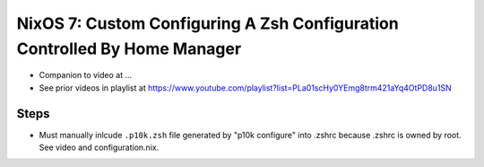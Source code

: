 NixOS 7: Custom Configuring A Zsh Configuration Controlled By Home Manager
==========================================================================

- Companion to video at ...

- See prior videos in playlist at
  https://www.youtube.com/playlist?list=PLa01scHy0YEmg8trm421aYq4OtPD8u1SN 

Steps
-----

- Must manually inlcude ``.p10k.zsh`` file generated by "p10k configure" into
  .zshrc because .zshrc is owned by root.  See video and configuration.nix.


